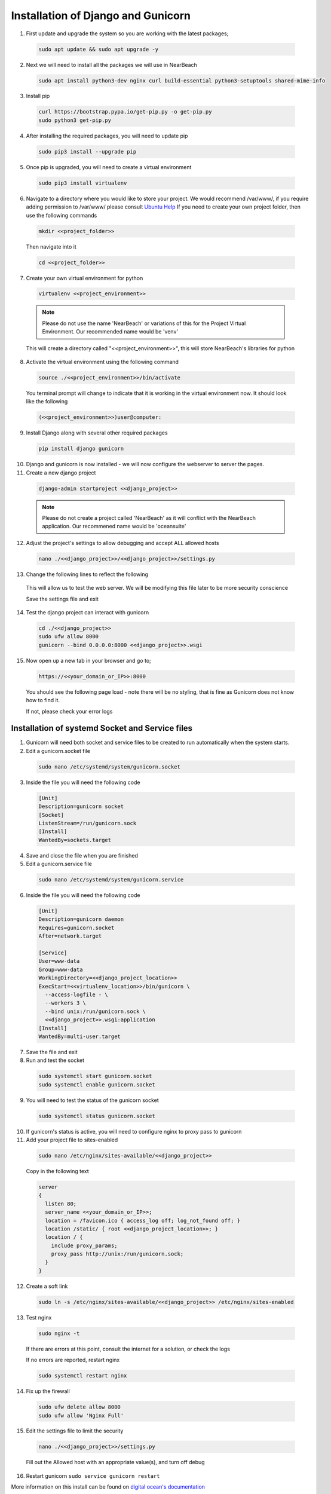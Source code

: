 .. _installation_of_django:

===================================
Installation of Django and Gunicorn
===================================


1. First update and upgrade the system so you are working with the latest packages;

  .. code-block:: bash

    sudo apt update && sudo apt upgrade -y


2. Next we will need to install all the packages we will use in NearBeach

  .. code-block:: bash

    sudo apt install python3-dev nginx curl build-essential python3-setuptools shared-mime-info

3. Install pip

  .. code-block:: bash

    curl https://bootstrap.pypa.io/get-pip.py -o get-pip.py
    sudo python3 get-pip.py

4. After installing the required packages, you will need to update pip

  .. code-block:: bash

    sudo pip3 install --upgrade pip

5. Once pip is upgraded, you will need to create a virtual environment

  .. code-block:: bash

    sudo pip3 install virtualenv

6. Navigate to a directory where you would like to store your project. We would recommend /var/www/, if you require adding permission to /var/www/ please consult `Ubuntu Help <https://askubuntu.com/questions/19898/whats-the-simplest-way-to-edit-and-add-files-to-var-www#51337>`_ If you need to create your own project folder, then use the following commands

  .. code-block:: bash

    mkdir <<project_folder>>

  Then navigate into it

  .. code-block:: bash

    cd <<project_folder>>

7. Create your own virtual environment for python

  .. code-block:: bash

    virtualenv <<project_environment>>

  .. note:: Please do not use the name 'NearBeach' or variations of this for the Project Virtual Environment. Our recommended name would be 'venv'

  This will create a directory called "<<project_environment>>", this will store NearBeach's libraries for python

8. Activate the virtual environment using the following command

  .. code-block:: bash

    source ./<<project_environment>>/bin/activate

  You terminal prompt will change to indicate that it is working in the virtual environment now. It should look like the following

  .. code-block:: bash

    (<<project_environment>>)user@computer:

9. Install Django along with several other required packages

  .. code-block:: bash

    pip install django gunicorn

10. Django and gunicorn is now installed - we will now configure the webserver to server the pages.

11. Create a new django project

  .. code-block:: bash

    django-admin startproject <<django_project>>

  .. note:: Please do not create a project called 'NearBeach' as it will conflict with the NearBeach application. Our recommened name would be 'oceansuite'

12. Adjust the project's settings to allow debugging and accept ALL allowed hosts

  .. code-block:: bash

    nano ./<<django_project>>/<<django_project>>/settings.py

13. Change the following lines to reflect the following

  .. image:: images/django-installation-001.png

  This will allow us to test the web server. We will be modifying this file later to be more security conscience

  Save the settings file and exit

14. Test the django project can interact with gunicorn

  .. code-block:: bash

    cd ./<<django_project>>
    sudo ufw allow 8000
    gunicorn --bind 0.0.0.0:8000 <<django_project>>.wsgi

15. Now open up a new tab in your browser and go to;

  .. code-block:: bash

    https://<<your_domain_or_IP>>:8000

  You should see the following page load - note there will be no styling, that is fine as Gunicorn does not know how to find it.

  .. image:: images/django-installation-002.png

  If not, please check your error logs

------------------------------------------------
Installation of systemd Socket and Service files
------------------------------------------------

1. Gunicorn will need both socket and service files to be created to run automatically when the system starts.

2. Edit a gunicorn.socket file

  .. code-block:: bash

    sudo nano /etc/systemd/system/gunicorn.socket

3. Inside the file you will need the following code

  .. code-block:: bash

    [Unit]
    Description=gunicorn socket
    [Socket]
    ListenStream=/run/gunicorn.sock
    [Install]
    WantedBy=sockets.target

4. Save and close the file when you are finished

5. Edit a gunicorn.service file

  .. code-block:: bash

    sudo nano /etc/systemd/system/gunicorn.service

6. Inside the file you will need the following code

  .. code-block:: bash

    [Unit]
    Description=gunicorn daemon
    Requires=gunicorn.socket
    After=network.target

    [Service]
    User=www-data
    Group=www-data
    WorkingDirectory=<<django_project_location>>
    ExecStart=<<virtualenv_location>>/bin/gunicorn \
      --access-logfile - \
      --workers 3 \
      --bind unix:/run/gunicorn.sock \
      <<django_project>>.wsgi:application
    [Install]
    WantedBy=multi-user.target

7. Save the file and exit

8. Run and test the socket

  .. code-block:: bash

    sudo systemctl start gunicorn.socket
    sudo systemctl enable gunicorn.socket

9. You will need to test the status of the gunicorn socket

  .. code-block:: bash

    sudo systemctl status gunicorn.socket

10. If gunicorn's status is active, you will need to configure nginx to proxy pass to gunicorn

11. Add your project file to sites-enabled

  .. code-block:: bash

    sudo nano /etc/nginx/sites-available/<<django_project>>

  Copy in the following text

  .. code-block:: bash

    server
    {
      listen 80;
      server_name <<your_domain_or_IP>>;
      location = /favicon.ico { access_log off; log_not_found off; }
      location /static/ { root <<django_project_location>>; }
      location / {
        include proxy_params;
        proxy_pass http://unix:/run/gunicorn.sock;
      }
    }

12. Create a soft link

  .. code-block:: bash

    sudo ln -s /etc/nginx/sites-available/<<django_project>> /etc/nginx/sites-enabled

13. Test nginx

  .. code-block:: bash

    sudo nginx -t

  If there are errors at this point, consult the internet for a solution, or check the logs

  If no errors are reported, restart nginx

  .. code-block:: bash

    sudo systemctl restart nginx

14. Fix up the firewall

  .. code-block:: bash

    sudo ufw delete allow 8000
    sudo ufw allow 'Nginx Full'

15. Edit the settings file to limit the security

  .. code-block:: bash

    nano ./<<django_project>>/settings.py

  Fill out the Allowed host with an appropriate value(s), and turn off debug

16. Restart gunicorn ``sudo service gunicorn restart``

More information on this install can be found on `digital ocean's documentation <https://www.digitalocean.com/community/tutorials/how-to-set-up-django-with-postgres-nginx-and-gunicorn-on-ubuntu-18-04>`_

-----------------------
Installation of Certbot
-----------------------

Certbot is recommended by NearBeach to supply free certified SSL certificates. Please follow the instructions found on the `Certbot's Site <https://certbot.eff.org/>`_


-------------------------
Installation of XSendFile
-------------------------

.. note::

    Nginx might require user to setup XSendFile, please see more information here - https://www.nginx.com/resources/wiki/start/topics/examples/xsendfile/